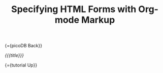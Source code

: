 #+OPTIONS: toc:nil num:nil
#+DESCRIPTION: Markup for DHTML
#+TITLE: Specifying HTML Forms with Org-mode Markup

{={picoDB Back}}

/{{{title}}}/


{={tutorial Up}}
